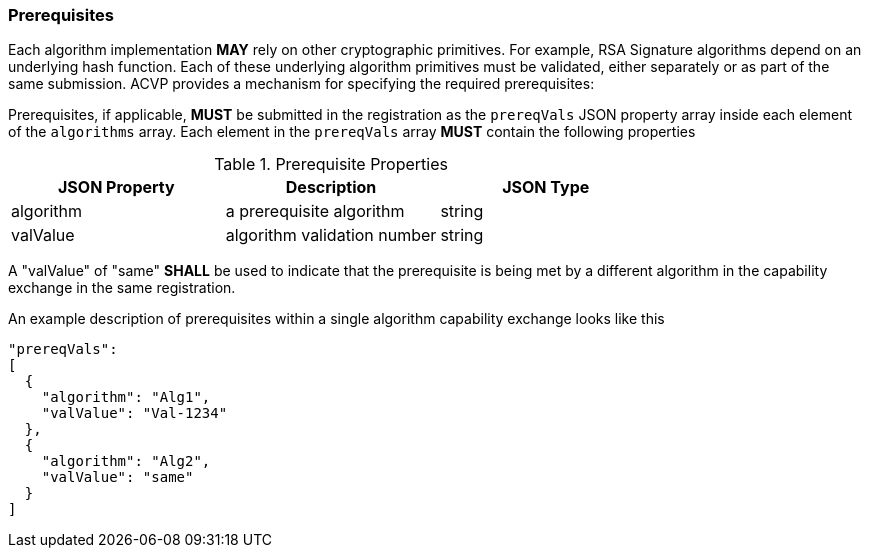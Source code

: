 [#prerequisites]
=== Prerequisites

Each algorithm implementation *MAY* rely on other cryptographic primitives.	For example, RSA Signature algorithms depend on an underlying hash function. Each of these underlying algorithm primitives must be validated, either separately or as part of the same submission. ACVP provides a mechanism for specifying the required prerequisites:

Prerequisites, if applicable, *MUST* be submitted in the registration as the `prereqVals` JSON property array inside each element of the `algorithms` array. Each element in the `prereqVals` array *MUST* contain the following properties

.Prerequisite Properties
|===
| JSON Property | Description | JSON Type

| algorithm | a prerequisite algorithm | string
| valValue | algorithm validation number | string
|===

A "valValue" of "same" *SHALL* be used to indicate that the prerequisite is being met by a different algorithm in the capability exchange in the same registration.

An example description of prerequisites within a single algorithm capability exchange looks like this

[source,json]
----
"prereqVals":
[
  {
    "algorithm": "Alg1",
    "valValue": "Val-1234"
  },
  {
    "algorithm": "Alg2",
    "valValue": "same"
  }
]
----
